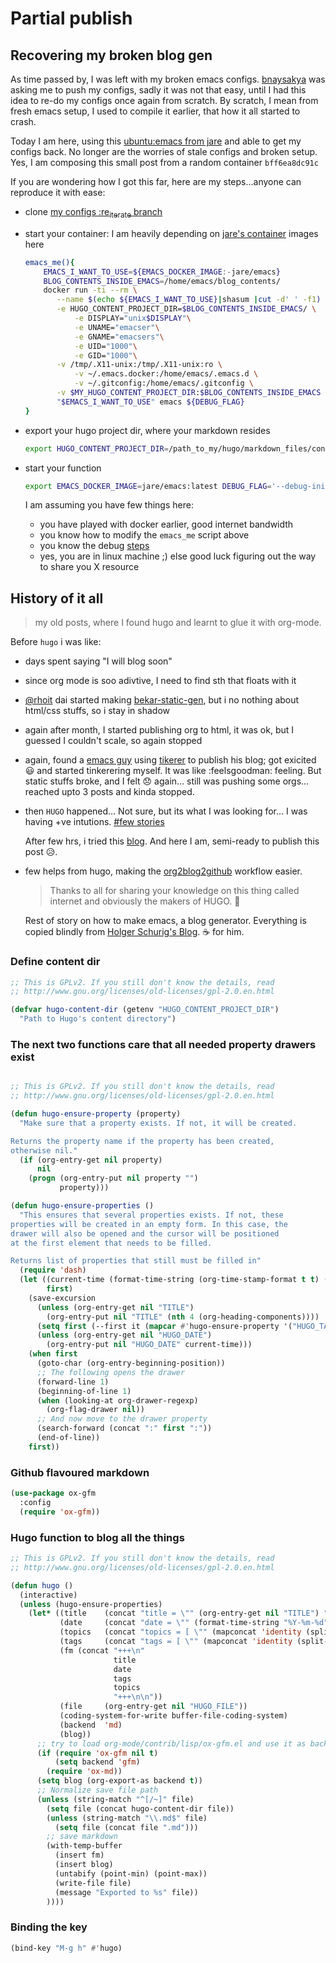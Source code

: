 * Partial publish
  :PROPERTIES:
  :TITLE:    Partial publish blog
  :HUGO_TAGS: emacs, blog, hugo, test
  :HUGO_TOPICS: emacs
  :HUGO_FILE: partial_publish.md
  :HUGO_DATE: [2016-10-10 Mon 18:23]
  :END:
** Recovering my broken blog gen
   As time passed by, I was left with my broken emacs
   configs. [[https://github.com/bnaysakya][bnaysakya]] was asking me to push my configs, sadly it was
   not that easy, until I had this idea to re-do my configs once again
   from scratch. By scratch, I mean from fresh emacs setup, I used to
   compile it earlier, that how it all started to crash.

   Today I am here, using this [[https://hub.docker.com/r/jare/emacs/builds/][ubuntu:emacs from jare]] and able to get
   my configs back. No longer are the worries of stale configs and
   broken setup. Yes, I am composing this small post from a random
   container ~bff6ea8dc91c~
   
   If you are wondering how I got this far, here are my steps...anyone
   can reproduce it with ease:
   - clone [[https://github.com/thapakazi/.emacs.d/tree/re_iterate][my configs :re_iterate branch]] 
   - start your container: I am heavily depending on [[https://hub.docker.com/r/jare/emacs/builds/][jare's container]]
     images here
     #+BEGIN_SRC bash
emacs_me(){
    EMACS_I_WANT_TO_USE=${EMACS_DOCKER_IMAGE:-jare/emacs}
    BLOG_CONTENTS_INSIDE_EMACS=/home/emacs/blog_contents/
    docker run -ti --rm \
	   --name $(echo ${EMACS_I_WANT_TO_USE}|shasum |cut -d' ' -f1) \
	   -e HUGO_CONTENT_PROJECT_DIR=$BLOG_CONTENTS_INSIDE_EMACS/ \
           -e DISPLAY="unix$DISPLAY"\
           -e UNAME="emacser"\
           -e GNAME="emacsers"\
           -e UID="1000"\
           -e GID="1000"\
	   -v /tmp/.X11-unix:/tmp/.X11-unix:ro \
           -v ~/.emacs.docker:/home/emacs/.emacs.d \
           -v ~/.gitconfig:/home/emacs/.gitconfig \
	   -v $MY_HUGO_CONTENT_PROJECT_DIR:$BLOG_CONTENTS_INSIDE_EMACS \
	   "$EMACS_I_WANT_TO_USE" emacs ${DEBUG_FLAG}
}
     #+END_SRC
   - export your hugo project dir, where your markdown resides
     #+BEGIN_SRC bash
export HUGO_CONTENT_PROJECT_DIR=/path_to_my/hugo/markdown_files/content/
     #+END_SRC
   - start your function
     #+BEGIN_SRC bash
export EMACS_DOCKER_IMAGE=jare/emacs:latest DEBUG_FLAG='--debug-init'; emacs_me
     #+END_SRC

     I am assuming you have few things here:
     - you have played with docker earlier, good internet bandwidth
     - you know how to modify the ~emacs_me~ script above
     - you know the debug [[https://github.com/JAremko/docker-emacs#gnulinux][steps]]
     - yes, you are in linux machine ;) else good luck figuring out the
       way to share you X resource


** History of it all
   #+BEGIN_QUOTE
   my old posts, where I found hugo and learnt to glue it with org-mode.
   #+END_QUOTE


  Before ~hugo~ i was like:
  - days spent saying "I will blog soon"
  - since org mode is soo adivtive, I need to find sth that floats
    with it
  - [[http://rhoit.com][@rhoit]] dai started making [[https://github.com/rhoit/bekar-static-gen][bekar-static-gen]], but i no nothing about
    html/css stuffs, so i stay in shadow
  - again after month, I started publishing org to html, it was ok,
    but I guessed I couldn't scale, so again stopped
  - again, found a [[http://yagnesh.org/2015/02/19/elisp_wrapper_for_tinkerer.html][emacs guy]] using [[http://www.tinkerer.me/][tikerer]] to publish his blog; got
    exicited 😃 and started tinkerering myself. It was
    like :feelsgoodman: feeling. But static stuffs broke, and I felt
    😞 again... still was pushing some orgs... reached upto 3 posts
    and kinda stopped.
  - then ~HUGO~ happened... Not sure, but its what I was looking
    for... I was having +ve intutions. [[https://github.com/gilesp/vurtcouk/issues/1][#few stories]] 
    
    After few hrs, i tried this [[http://www.holgerschurig.de/en/emacs-blog-from-org-to-hugo/][blog]]. And here I am, semi-ready to
    publish this post 😥.

  - few helps from hugo, making the [[https://gohugo.io/tutorials/github-pages-blog/#hosting-personal-organization-pages][org2blog2github]] workflow easier.
    
    #+BEGIN_QUOTE
    Thanks to all for sharing your knowledge on this thing called
    internet and obviously the makers of HUGO. 🤗
    #+END_QUOTE
      
    Rest of story on how to make emacs, a blog generator. Everything
    is copied blindly from [[http://www.holgerschurig.de/en/emacs-blog-from-org-to-hugo/][Holger Schurig's Blog]]. ☕ for him.
*** Define content dir
    #+BEGIN_SRC emacs-lisp
;; This is GPLv2. If you still don't know the details, read
;; http://www.gnu.org/licenses/old-licenses/gpl-2.0.en.html

(defvar hugo-content-dir (getenv "HUGO_CONTENT_PROJECT_DIR")
  "Path to Hugo's content directory")
    #+END_SRC
*** The next two functions care that all needed property drawers exist
    #+BEGIN_SRC emacs-lisp

;; This is GPLv2. If you still don't know the details, read
;; http://www.gnu.org/licenses/old-licenses/gpl-2.0.en.html

(defun hugo-ensure-property (property)
  "Make sure that a property exists. If not, it will be created.

Returns the property name if the property has been created,
otherwise nil."
  (if (org-entry-get nil property)
      nil
    (progn (org-entry-put nil property "")
           property)))

(defun hugo-ensure-properties ()
  "This ensures that several properties exists. If not, these
properties will be created in an empty form. In this case, the
drawer will also be opened and the cursor will be positioned
at the first element that needs to be filled.

Returns list of properties that still must be filled in"
  (require 'dash)
  (let ((current-time (format-time-string (org-time-stamp-format t t) (org-current-time)))
        first)
    (save-excursion
      (unless (org-entry-get nil "TITLE")
        (org-entry-put nil "TITLE" (nth 4 (org-heading-components))))
      (setq first (--first it (mapcar #'hugo-ensure-property '("HUGO_TAGS" "HUGO_TOPICS" "HUGO_FILE"))))
      (unless (org-entry-get nil "HUGO_DATE")
        (org-entry-put nil "HUGO_DATE" current-time)))
    (when first
      (goto-char (org-entry-beginning-position))
      ;; The following opens the drawer
      (forward-line 1)
      (beginning-of-line 1)
      (when (looking-at org-drawer-regexp)
        (org-flag-drawer nil))
      ;; And now move to the drawer property
      (search-forward (concat ":" first ":"))
      (end-of-line))
    first))
    #+END_SRC
*** Github flavoured markdown
 #+BEGIN_SRC emacs-lisp
(use-package ox-gfm
  :config
  (require 'ox-gfm))
 #+END_SRC

*** Hugo function to blog all the things 
    #+BEGIN_SRC emacs-lisp
;; This is GPLv2. If you still don't know the details, read
;; http://www.gnu.org/licenses/old-licenses/gpl-2.0.en.html

(defun hugo ()
  (interactive)
  (unless (hugo-ensure-properties)
    (let* ((title    (concat "title = \"" (org-entry-get nil "TITLE") "\"\n"))
           (date     (concat "date = \"" (format-time-string "%Y-%m-%d" (apply 'encode-time (org-parse-time-string (org-entry-get nil "HUGO_DATE"))) t) "\"\n"))
           (topics   (concat "topics = [ \"" (mapconcat 'identity (split-string (org-entry-get nil "HUGO_TOPICS") "\\( *, *\\)" t) "\", \"") "\" ]\n"))
           (tags     (concat "tags = [ \"" (mapconcat 'identity (split-string (org-entry-get nil "HUGO_TAGS") "\\( *, *\\)" t) "\", \"") "\" ]\n"))
           (fm (concat "+++\n"
                       title
                       date
                       tags
                       topics
                       "+++\n\n"))
           (file     (org-entry-get nil "HUGO_FILE"))
           (coding-system-for-write buffer-file-coding-system)
           (backend  'md)
           (blog))
      ;; try to load org-mode/contrib/lisp/ox-gfm.el and use it as backend
      (if (require 'ox-gfm nil t)
          (setq backend 'gfm)
        (require 'ox-md))
      (setq blog (org-export-as backend t))
      ;; Normalize save file path
      (unless (string-match "^[/~]" file)
        (setq file (concat hugo-content-dir file))
        (unless (string-match "\\.md$" file)
          (setq file (concat file ".md")))
        ;; save markdown
        (with-temp-buffer
          (insert fm)
          (insert blog)
          (untabify (point-min) (point-max))
          (write-file file)
          (message "Exported to %s" file))
        ))))
    #+END_SRC

*** Binding the key
    :PROPERTIES:
    :TITLE:    Binding the key
    :HUGO_TAGS: test, hugo, custom_function, blog, emacs
    :HUGO_TOPICS: Emacs
    :HUGO_FILE: bloging with hugo
    :HUGO_DATE: [2016-10-10 Mon 18:18]
    :END:
    #+BEGIN_SRC emacs-lisp
   (bind-key "M-g h" #'hugo)
    #+END_SRC


